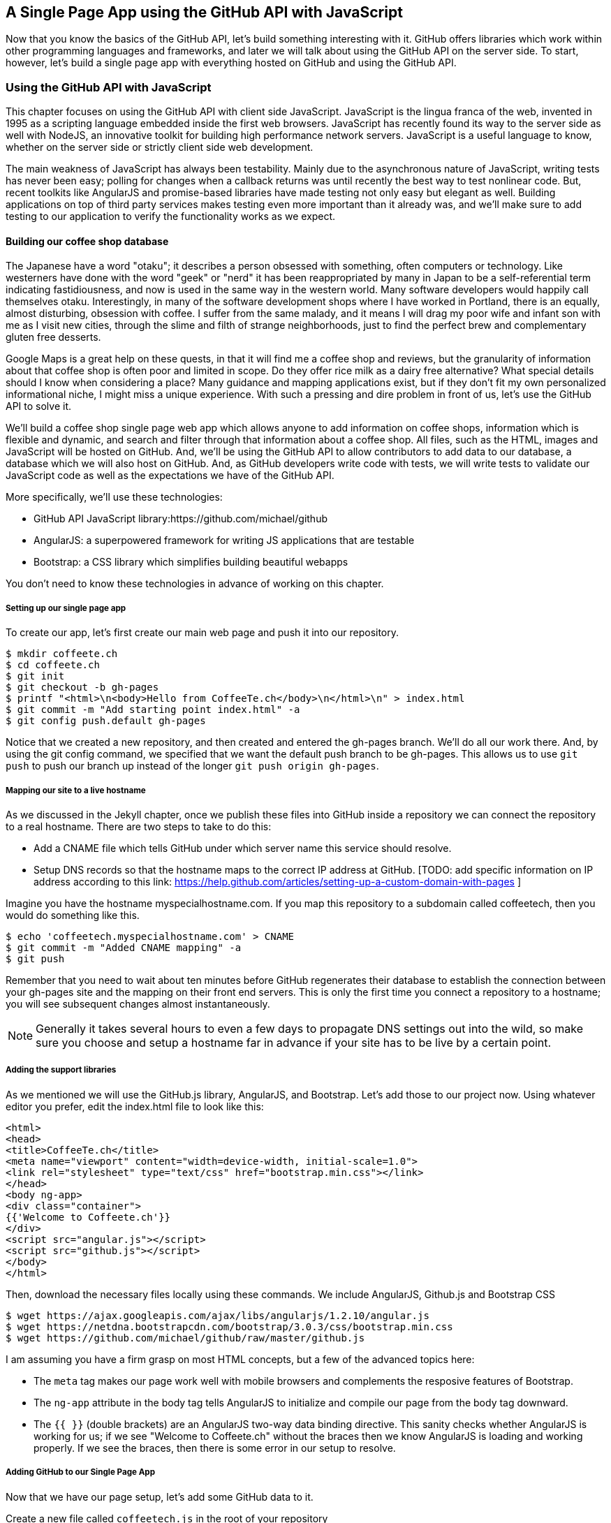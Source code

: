 == A Single Page App using the GitHub API with JavaScript

Now that you know the basics of the GitHub API, let's build something
interesting with it. GitHub offers libraries which work within other
programming languages and frameworks, and later we will talk about
using the GitHub API on the server side. To start, however, let's
build a single page app with everything hosted on GitHub and using the
GitHub API. 

=== Using the GitHub API with JavaScript

This chapter focuses on using the GitHub API with client side
JavaScript. JavaScript is the lingua franca of the web, invented in
1995 as a scripting language embedded inside the first web browsers.
JavaScript has recently found its way to the server side as well with
NodeJS, an innovative toolkit for building high performance network
servers. JavaScript is a useful language to know, whether on the
server side or strictly client side web development. 

The main weakness of JavaScript has always been testability. Mainly
due to the asynchronous nature of JavaScript, writing tests has never
been easy; polling for changes when a callback returns was until
recently the best way to test nonlinear code. But, recent
toolkits like AngularJS and promise-based libraries have made testing
not only easy but elegant as well. Building applications on top of
third party services makes testing even more important than it already
was, and we'll make sure to add testing to our application to verify
the functionality works as we expect.

==== Building our coffee shop database

The Japanese have a word "otaku"; it describes a person obsessed with
something, often computers or technology. Like westerners have done
with the word "geek" or "nerd" it has been reappropriated by many in Japan to be a
self-referential term indicating fastidiousness, and now is used in
the same way in the western world. Many software developers would happily call
themselves otaku. Interestingly, in many of the 
software development shops where I have worked in Portland, there is
an equally, almost disturbing, obsession with coffee. I suffer from
the same malady, and it means I will drag my poor wife and infant son
with me as I visit new cities, through the slime and filth of strange
neighborhoods, just to find the perfect brew and complementary gluten
free desserts. 

Google Maps is a great help on these quests, in that it will find me a
coffee shop and reviews, but the granularity of information about that
coffee shop is often poor and limited in scope. Do they offer rice
milk as a dairy free alternative?  What special details should I know when considering a place?
Many guidance and mapping applications exist, but if they don't fit my
own personalized informational niche, I might miss a unique
experience. With such a pressing and dire problem in front of us, let's use
the GitHub API to solve it.

We'll build a coffee shop single page web app which allows anyone to add
information on coffee shops, information which is flexible and
dynamic, and search and filter through that information about a coffee
shop. All files, such as the HTML, images  and JavaScript will be
hosted on GitHub. And, we'll be using the GitHub API to allow
contributors to add data to our database, a database which we will
also host on GitHub. And, as GitHub developers write code with tests,
we will write tests to validate our JavaScript code as well as the
expectations we have of the GitHub API.

More specifically, we'll use these technologies:

* GitHub API JavaScript library:https://github.com/michael/github
* AngularJS: a superpowered framework for writing JS applications that
  are testable
* Bootstrap: a CSS library which simplifies building beautiful webapps

You don't need to know these technologies in advance of working on this chapter.

===== Setting up our single page app

To create our app, let's first create our main web page and push it into our repository.

[source,bash]
$ mkdir coffeete.ch
$ cd coffeete.ch
$ git init 
$ git checkout -b gh-pages
$ printf "<html>\n<body>Hello from CoffeeTe.ch</body>\n</html>\n" > index.html
$ git commit -m "Add starting point index.html" -a
$ git config push.default gh-pages

Notice that we created a new repository, and then created and entered
the gh-pages branch. We'll do all our work there. And, by using the
git config command, we specified that we want the default push branch
to be gh-pages. This allows us to use `git push` to push our branch up
instead of the longer `git push origin gh-pages`. 

===== Mapping our site to a live hostname

As we discussed in the Jekyll chapter, once we publish these files
into GitHub inside a repository we can connect the repository to a
real hostname. There are two steps to take to do this:

* Add a CNAME file which tells GitHub under which server name this service should resolve. 
* Setup DNS records so that the hostname maps to the correct IP
  address at GitHub. [TODO: add specific information on IP address
  according to this link:
  https://help.github.com/articles/setting-up-a-custom-domain-with-pages ]

Imagine you have the hostname myspecialhostname.com. If you map this
repository to a subdomain called coffeetech, then you would do
something like this.

[source,bash]
$ echo 'coffeetech.myspecialhostname.com' > CNAME
$ git commit -m "Added CNAME mapping" -a
$ git push

Remember that you need to wait about ten minutes before GitHub
regenerates their database to establish the connection between your
gh-pages site and the mapping on their front end servers. This is only
the first time you connect a repository to a hostname; you will see
subsequent changes almost instantaneously.

[NOTE]
=====
Generally it takes several hours to even a few days to propagate DNS
settings out into the wild, so make sure you choose and setup a
hostname far in advance if your site has to be live by a certain point.
=====

===== Adding the support libraries

As we mentioned we will use the GitHub.js library, AngularJS, and
Bootstrap. Let's add those to our project now. Using whatever editor
you prefer, edit the index.html file to look like this:

[source,html index.html]
<html>
<head>
<title>CoffeeTe.ch</title>
<meta name="viewport" content="width=device-width, initial-scale=1.0">
<link rel="stylesheet" type="text/css" href="bootstrap.min.css"></link>
</head>
<body ng-app>
<div class="container">
{{'Welcome to Coffeete.ch'}}
</div>
<script src="angular.js"></script>
<script src="github.js"></script>
</body>
</html>

Then, download the necessary files locally using these commands. We
include AngularJS, Github.js and Bootstrap CSS

[source,bash]
$ wget https://ajax.googleapis.com/ajax/libs/angularjs/1.2.10/angular.js
$ wget https://netdna.bootstrapcdn.com/bootstrap/3.0.3/css/bootstrap.min.css
$ wget https://github.com/michael/github/raw/master/github.js

I am assuming you have a firm grasp on most HTML concepts, but a few
of the advanced topics here:

* The `meta` tag makes our page work well with mobile browsers and
  complements the resposive features of Bootstrap.
* The `ng-app` attribute in the body tag tells AngularJS to initialize
  and compile our page from the body tag downward. 
* The `{{ }}` (double brackets) are an AngularJS two-way data binding
  directive. This sanity checks whether AngularJS is working for us;
  if we see "Welcome to Coffeete.ch" without the braces then we know
  AngularJS is loading and working properly. If we see the braces,
  then there is some error in our setup to resolve.

===== Adding GitHub to our Single Page App

Now that we have our page setup, let's add some GitHub data to it.

Create a new file called `coffeetech.js` in the root of your repository

[source,javascript]
-----
var mod = angular.module( 'coffeetech', [] )
mod.controller( 'GithubCtrl', function( $scope ) {
  var github = new Github({} );
  var repo = github.getRepo( "gollum", "gollum" );
  repo.show( function(err, repo) {
    $scope.repo = repo;
    $scope.$apply();
  }); 
})
-----

Modify our `index.html` to utilize this new code:

[source,html index.html]
<html>
<head>
<title>CoffeeTe.ch</title>
<meta name="viewport" content="width=device-width, initial-scale=1.0">
<link rel="stylesheet" type="text/css" href="bootstrap.min.css"></link>
</head>
<body ng-app="coffeetech">
<div class="container" ng-controller="GithubCtrl">
{{ repo | json }}
</div>
<script src="angular.js"></script>
<script src="github.js"></script>
<script src="coffeetech.js"></script>
</body>
</html>

Let's talk about these changes starting with the HTML file first.

We added or changed just three lines. In reverse geographic order, we
added a reference to our `coffeetech.js` file beneath our other JS
references. And, then we removed our databinding to the `Welcome to
CoffeeTech` string and replaced it with a binding to the variable
`repo` filtered by the JSON filter. Finally, we changed the `ng-app`
reference to use the module we defined in our `coffeetech.js` file.

If you have never used AngularJS before, you are probably thoroughly
confused about the `coffeetech.js` file. Before we dive into the
syntax, understand the following features of AngularJS, and then
you'll understand the significant problems solved by those same features:

* AngularJS utilizes something called two-way databinding. AngularJS
  solves the problem you have with building JS apps: marshalling data
  from your JS code into your HTML templates, marshalling data from
  your AJAX calls into your JS code and then marshalling that into
  your HTML templates. Marcia, Marcia, Marcia! Enough already:
  allow AngularJS to do this heavy lifting. To use it, we just
  define a variable on the AngularJS scope, and then place a reference
  to the scope in our HTML using the `{{ }}` databinding directives.
  In this case we set a variable called `repo` on our scope once we
  return from the show() method callback in the Github.js API call.
  Notice we don't have to do anything to place data inside the HTML
  once the `repo.show()` callback has completed other than notifying
  AngularJS that data has changed using the `$apply()` method. We only
  need to call `$apply()` if we are using a third party library that
  uses callbacks, anything defined within AngularJS is wrapped inside
  the `$apply()` block.
* Inspecting a JS object inside your webpage can be complicated; do
  you extract information from the object, put them into <div>s, doing
  all the marshalling we just realized is a royal pain in the lives of
  most modern JavaScript developers? If we are using AngularJS it does not
  have to be. AngularJS provides a filter which you can apply (using the pipe
  character) that produces a pretty printed object in your webpage. You
  see that with the `repo | json` code. `json` is a filter AngularJS
  provides by default. We'll use filters later in a powerful way.
* Many people see this kind of two way databinding and assume it
  cannot be performant, arguing that AngularJS must be polling the JavaScript
  objects to see changes. Not true! AngularJS is written in a smart
  way and only processes and changes the DOM when changes are noticed
  inside a digest cycle. If you put all your code properly into your
  scope, AngularJS will handle tracking changes for you. As we
  mentioned briefly above, if you use a
  third party library which uses callbacks, like the Github.js library
  does, then you need to notify AngularJS that there has been a change
  by manually calling the `$apply` function on the `$scope` object once
  you have completed adding data to the scope inside the callback.
* AngularJS allows you to break application functionality into
  isolated components which makes your application more testable. When
  we call `angular.controller` we are creating a controller which has
  functionality defined on it and encapsulated inside itself.

Now that we understand the benefits of using AngularJS, a few more
specifics about the implementation details of our `coffeetech.js`
file. 

* We create a new Github() object using the constructor. This
  constructor can take user credentials, but for now, we can just
  create it without those since we are accessing a public repository.
* Once we have our `github` object, we call the method `getRepo()` with
  a owner and a name. This returns our repository object. To actually
  load the data for this repository object, we call the show method
  and pass it a callback which uses the two parameters `err` and
  `repo` to handle errors or otherwise provide us with details of the
  repository specified. In this case we are using the Gollum wiki
  public repository to display some sample data.

So, Github.js handles making the proper request to Github for us, and
AngularJS handles putting the results into our web page.

If you load this up in your browser, you will see something like this:

image::images/javascript-gollum.png[]

Yikes, that is a lot of data. AngularJS's JSON filter pretty printed
it for us, but this is a bit too much. 

Modify the HTML to show just a few vital pieces of information.

[source,html index.html]
<html>
<head>
<title>CoffeeTe.ch</title>
<meta name="viewport" content="width=device-width, initial-scale=1.0">
<link rel="stylesheet" type="text/css" href="bootstrap.min.css"></link>
</head>
<body ng-app="coffeetech">
<div class="container" ng-controller="GithubCtrl">
<div>Subscriber count: {{ repo.subscribers_count }}</div>
<div>Network count: {{ repo.network_count }}</div>
</div>
<script
src="angular.js"></script>
<script src="github.js"></script>
<script src="coffeetech.js"></script>
</body>
</html>

Now we see something more palatable.

image::images/javascript-gollum-precise.png[]

We've just extracted the subscriber and network count from the gollum
repository hosted on GitHub using the GitHub API and placed it into
our single page app.

===== Visualize Application Data Structure

Now, let's build our application. First, consider how we
will structure our data. We are going to use GitHub as our data store.
GitHub is built on top of Git, a technology that could not be better suited for
storing content. However, there is a major difference between
accessing data stored inside a Git repository and a traditional database:
searchability. Git repositories are great for storing data, and
GitHub exposes storing data through their API. The GitHub API does
support searching of code, but the GitHub.js library does not expose
access to this part of the API. So, let's make sure to
design and store the data in a structured way so that we can search
it on the client side.

This application allows us to search coffee shops. These coffee shops
will be, for the most part, in larger cities. If we keep all the data 
stored as JSON files named after the city, we can keep data located in
a file named after the city, and then either use geolocation on the
client side to retrieve a set of the data, or ask the user to choose
their city manually.

If we look at the Github.js javascript documentation on Github
[https://github.com/michael/github] we can see that there are some
options for us to pull content from a repository. We'll store a data
file in JSON named after the city inside our repository and retrieve
this from that repository. It looks like the calls we need to use are
`github.getRepo( username, reponame )` and once we have retrieved the
repository, `repo.contents( branch, path, callback )`. 

==== Writing tests

Before we get deep into writing the code to pull this data, let's add
some tests. Testing not only builds better code by making us think
clearly about how our code will be used from the outside, but makes it
easier for an outsider (meaning other team members) to use our code.
Testing facilitates "social coding."

We'll use a tool called `karma`. Karma simplifies writing JavaScript
unit tests. We need to first install the tool, then write a test or two.
Karma can easily be installed using NPM, which we document in the
first chapter.

[source,bash]
-----
$ npm install karma -g
$ karma init karma.config.js
$ wget https://ajax.googleapis.com/ajax/libs/angularjs/1.2.7/angular-mocks.js
-----

Then, create a file called `karma.config.js` and enter the following contents:

[source,javascript karma.config.js]
-----
module.exports = function(config) {
  config.set({
    basePath: '',
    frameworks: ['jasmine'],
    files: [
        'angular.js',
        'fixtures-*.js',
        'angular-mocks.js',
        'github.js',
        '*.js'
    ],
    reporters: ['progress'],
    port: 9876,
    colors: true,
    logLevel: config.LOG_INFO,
    autoWatch: true,
    browsers: ['Chrome'],
    captureTimeout: 60000,
    singleRun: false
  });
};

-----

To write the test, let's clarify what we want our code to do:

* When a user first visits the application, we should use the
  geolocation features of their browser to determine their location.
* Pull a file from our repository which contains general latitude and
  longitude locations of different cities.
* Iterate over the list of cities and see if we are within 25 miles of
  any of the cities. If so, set the current city to the first match.
* If we found a city, load the JSON data file from GitHub

We'll use a `ng-init` directive which simply tells AngularJS to call the
function specified when the controller has finished loading. We'll
call this function `init` so let's test it below.

[source,javascript coffeetech.spec.js]
-----
describe( "GithubCtrl", function() {
    var scope = undefined;
    var ctrl = undefined;
    var gh  = undefined;
    var repo = undefined;
    var geo = undefined;

    function generateMockGeolocationSupport( lat, lng ) {
        response = ( lat && lng ) ? { coords: { lat: lat, lng: lng } } : { coords: CITIES[0] };
        geo = { getCurrentPosition: function( success, failure ) {
            success( response );
        } };
        spyOn( geo, "getCurrentPosition" ).andCallThrough();
    }

    function generateMockRepositorySupport() {
        repo = { read: function( branch, filename, cb ) {
            cb( undefined, JSON.stringify( filename == "cities.json" ? CITIES : PORTLAND ) );  
        } };
        spyOn( repo, "read" ).andCallThrough();

        gh = new Github({});
        spyOn( gh, "getRepo" ).andCallFake( function() {
            return repo;
        } );
    }

    beforeEach( module( "coffeetech" ) );

    beforeEach( inject( function ($controller, $rootScope ) {
            generateMockGeolocationSupport();
            generateMockRepositorySupport();
            scope = $rootScope.$new();
            ctrl = $controller( "GithubCtrl", { $scope: scope, Github: gh, Geo: geo } );
        } )
    );

    describe( "#init", function() {
        it( "should initialize, grabbing current city", function() {
            scope.init();
            expect( geo.getCurrentPosition ).toHaveBeenCalled();
            expect( gh.getRepo ).toHaveBeenCalled();
            expect( repo.read ).toHaveBeenCalled();
            expect( scope.cities.length ).toEqual( 2 );
            expect( scope.city.name ).toEqual( "portland" );
            expect( scope.shops.length ).toEqual( 3 );
        });
    });
});
-----

This JS test file has the boilerplate code used in any AngularJS test.
You setup the scope and instantiate the
controller with that scope, and then can manually call the methods on
the scope to simulate interaction with our app. As we are calling into
a JavaScript function inside of the Github JS object which uses an
asynchronous callback, we will likely have to wait for an AJAX call to
return. Simulating this is difficult in a test, so instead we will
create a mock object for Github and then inject it into our
`GithubCtrl` controller. Instead of having our controller make real
calls to Github, we can call into our mock object and verify the
correct calls are made. The real meat of of
our test is inside the `describe` and `it` blocks: we initialize the
scope, and then expect that the functions on our mocked objects will be
executed. And, we verify the data is correctly set on our scope.

Specifically, our test does these things:

* Calls the `init` function defined in our controller (which will be
  handled using our `ng-init` directive in the HTML).
* Verify that the geolocation service was called.
* Verify that we called `getRepo` on our mocked Github object.
* Verify that we called `read` on the repo we returned from the
  `getRepo` call.
* Verify that we used the data returned from the read to fill our
  cities object inside our scope object.
* Verify that we calculated the correct current city as Portland.
* Verify that we have loaded the JSON data file for the current city

Now that we have a set of tests, run the test suite from the command
line and watch them fail.

[source,bash]
------
$ karma start karma.conf.js
Chrome 32.0.1700 (Mac OS X 10.9.1) GithubCtrl #init should initialize, grabbing current city FAILED
	Error: [$injector:modulerr] Failed to instantiate module coffeetech due to:
	Error: [$injector:nomod] Module 'coffeetech' is not available! You either misspelled the module name or forgot to load it. If registering a module ensure that you specify the dependencies as the second argument.
...
------

Now we can write the code to support the tests we have written.

First add support fixtures, data files which have test data. Add the `fixtures-cities.js` file.

[source,javascript]
-----
var CITIES = [ { name: "portland", latitude: 45, longitude: 45 },
  { name: "seattle", latitude: 47.662613, longitude: -122.323837 } ];

-----

And, the `fixtures-portland.js` file.

[source,javascript fixture-portland.js] 
-----
var PORTLAND = [ { "name" : "Very Good Coffee Shop", "latitude" : 45.52292,  "longitude" : -122.643074 },
{ "name" : "Very Bad Coffee Shop", "latitude" : 45.522181, "longitude" : -122.63709 },
{ "name" : "Mediocre Coffee Shop", "latitude" : 45.520437, "longitude" : -122.67846 } ]

-----

Then add the `coffeetech.js` file:

[source,javascript]
----
var mod = angular.module( 'coffeetech', [] );

mod.factory( 'Github', function() {
    return new Github({}); // # <1>
});

mod.factory( 'Geo', [ '$window', function( $window ) {
    return $window.navigator.geolocation; // #<2>
} ] );

mod.controller( 'GithubCtrl', [ '$scope', 'Github', 'Geo', function( $scope, ghs, Geo ) {
    $scope.messages = []

    $scope.init = function() {
        $scope.getCurrentLocation( function( position ) {
            $scope.latitude = position.coords.latitude;
            $scope.longitude = position.coords.longitude;
            $scope.repo = ghs.getRepo( "xrd", "spa.coffeete.ch" ); // # <3>
            $scope.repo.read( "gh-pages", "cities.json", function(err, data) { // # <4>
                $scope.cities = JSON.parse( data ); // # <5>
                // Determine our current city
                $scope.detectCurrentCity();

                // If we have a city, get it
                if( $scope.city ) {
                    $scope.retrieveCity(); // # <6>
                }

                $scope.$apply(); // # <7>
            });
        });
    };

    $scope.retrieveCity = function() {
        $scope.repo.read( "gh-pages", $scope.city.name + ".json", function(err, data) { 
            $scope.shops = JSON.parse( data );
            $scope.$apply();
        });
    }

    $scope.getCurrentLocation = function( cb ) {
        if( undefined != Geo ) {
            Geo.getCurrentPosition( cb, $scope.geolocationError );
        } else {
            console.error('not supported');
        }
        
    };

    $scope.detectCurrentCity = function() {
        // Calculate the distance from our current position and use
        // this to determine which city we are closest to and within
        // 25 miles
        for( var i = 0; i < $scope.cities.length; i++ ) {
            var dist = $scope.calculateDistance( $scope.latitude, $scope.longitude, $scope.cities[i].latitude, $scope.cities[i].longitude );
            if( dist < 25 ) {
                $scope.city = $scope.cities[i];
                break;
            }
        }
    }

    toRad = function(Value) {
        return Value * Math.PI / 180;
    };
    
    $scope.calculateDistance = function( latitude1, longitude1, latitude2, longitude2 ) {
        R = 6371;
        dLatitude = toRad(latitude2 - latitude1);
        dLongitude = toRad(longitude2 - longitude1);
        latitude1 = toRad(latitude1);
        latitude2 = toRad(latitude2);
        a = Math.sin(dLatitude / 2) * Math.sin(dLatitude / 2) + Math.sin(dLongitude / 2) * Math.sin(dLongitude / 2) * Math.cos(latitude1) * Math.cos(latitude2);
        c = 2 * Math.atan2(Math.sqrt(a), Math.sqrt(1 - a));
        d = R * c;
        return d;
    }

    $scope.loadCity = function( city ) {
        $scope.repo.read( "gh-pages", city + ".json", function(err, data) { // # <2>
            $scope.shops = JSON.parse( data ); // # <3>
            $scope.$apply();
        });
    }
    
    $scope.geolocationError = function( error ) {
        console.log( "Inside failure" );
    };
    

} ] );


----

<1> We extract the Github library into an AngularJS factory. This
allows us to inject our mocked GitHub object inside our tests; if we
had placed the GitHub instance creation code inside our controller,
we would not have been able to easily mock it out in our tests.
<2> We extract the geolocation support into an AngularJS factory. As
we did with the GitHub library mock, we can now inject a fake one into
our tests.
<3> Set the username and repository. If you are putting this into
your own repository, modify this appropriately, but you can use these
arguments until you do post this into your own repository.
<4> We use the `read` method to pull file contents from the
repository. Notice we use the `gh-pages` branch since we are storing our
single page app and all the data there.
<5> Once our data is returned to us, it is simply a string. We need to
reconstitute this data back into a JavaScript object using the
`JSON.parse` method.
<6> After we retrieve our data from the repository, we can use the
data inside the cities array to determine our current city.
<7> Since we are calling outside of AngularJS and returning inside a
callback, we need to call `scope.$apply()` like we showed in prior examples.

At first glance, the calculate distance function looks confusing, no?
Unless you are a geocoding geek, how do we know this works as
advertised? Well, let's write some tests to prove it. Add these lines
to the bottom of your coffeetech.spec.js, just within the last `});`
closing braces

[source,javascript]
-----
    describe( "#calculateDistance", function() {
        it( "should find distance between two points", function() {
            expect( parseInt( scope.calculateDistance( 14.599512, 120.98422, 10.315699, 123.885437 ) * 0.61371 ) ).toEqual( 354 );
        });
    });

-----

To build this test, I searched for "distance between Manila" and
Google autocompleted my search to "Cebu". It says they are 338 miles
apart. I then grabbed latitude and longitudes for those cities and
built the test above. I expected my test to fail as my coordinates
were going to be off by a few miles here or there. But, the test
showed that our distance was 571. Hmm, perhaps we calculated in kilometers, not miles?
Indeed, I had forgotten this algorithm actually calculated the
distance in kilometers, not miles. So, we need to multiply the result
by 0.621371 to get the value in miles, which ends up being close
enough to what Google reports the distance to be. 

Now, let's expose the new data inside the `index.html` file like so:

[source,html]
-----
<html>
<head>
<title>CoffeeTe.ch</title>
<meta name="viewport" content="width=device-width, initial-scale=1.0">
<link rel="stylesheet" type="text/css" href="bootstrap.min.css"></link>
</head>
<body ng-app="coffeetech">

<div class="container" ng-controller="GithubCtrl" ng-init="init()">

<h1>CoffeeTe.ch</h1>

<h3 ng-show="city">Current city: {{city.name}}</h3>

<div class="row">
<div class="col-md-6"><h4>Shop Name</h4> </div>
<div class="col-md-6"><h4>Lat/Lng</h4> </div>
</div>
<div class="row" ng-repeat="shop in shops"> <!--1-->
<div class="col-md-6">   <!--2-->
{{ shop.name }}  <!--3-->
</div>
<div class="col-md-6"> {{ shop.latitude }} / {{ shop.longitude }} </div>
</div>
</div>

<script src="angular.js"></script>
<script src="github.js"></script>
<script src="coffeetech.js"></script>

</body>
</html>

-----

<1> `ng-repeat` is an AngularJS directive which iterates over an array
of items. Here we use it to iterate over the items in our
`portland.json` file and insert a snippet of HTML with our data
interpolated from each item in the iteration.
<2> We are now using Bootstrap to establish structure in our HTML. The
`col-md-6` class tells Bootstrap to build a column sized at 50% of our 12
column layout. We setup two adjacent columns this way. And, if we are 
inside a mobile device, it properly stacks these columns.
<3> Notice how we bind to data from the JSON file.

===== Errors Already?

If you run this in your browser, you will not see the shops for our city
displayed. Something is broken, so
let's investigate. I recommend using the Chrome browser to
debug this, but you can use any browser and set of developer tools you
like. For Chrome, right clicking on the
page anywhere and selecting "Inspect Element" at the bottom (or by
the keyboard shortcut "F12" or "Ctrl + Shift
+ I" on Windows or Linux or "Cmd + Opt + I" on Mac ) will bring up
the developer console. Then select the
console window. Refresh the browser window, and you'll see this in the
console: 

[source,error]
------
Uncaught TypeError: Cannot call method 'select' of undefined 
------

If you click on the link to the right for github.js, you'll see this.

image::images/javascript-underscore-missing.png[]

You see at the point of error that we are calling `select` on the tree.
Select appears to be a method defined on an underscore character. If
you use JavaScript frequently, you'll recognize that the underscore
variable comes from the Underscore library, and `select` is a method
which detects the first matching instance inside an array. Under the
hood, the Github.js library is pulling the entire tree from the
repository, then iterating over each item in the tree, then selecting
the item from the tree which matches the name of the file we have
requested. This is an important performance implication to consider;
the GitHub API does not provide a way to directly request content by
the path name. Instead, you pull a list of files and then request the
file by the SHA hash.

However, we get an error telling us `select` is undefined. Did we forget
to include underscore.js? Reviewing the documentation on Github.js, we
see that it states underscore.js and base64.js are required. We forgot
to include them. Oops! To include these, run these commands from the
console:

[source,bash]
$ wget http://underscorejs.org/underscore-min.js
$ wget https://raw.github.com/dankogai/js-base64/master/base64.js

Then, make your index.html look like this:

[source,html index.html]
-----
<html>
<head>
<title>CoffeeTe.ch</title>
<meta name="viewport" content="width=device-width, initial-scale=1.0">
<link rel="stylesheet" type="text/css" href="bootstrap.min.css"></link>
</head>
<body ng-app="coffeetech">

<div class="container" ng-controller="GithubCtrl" ng-init="init()">

<h1>CoffeeTe.ch</h1>

<h3 ng-show="city">Current city: {{city.name}}</h3>

<div class="row=">
<div class="col-md-6"><h4>Shop Name</h4> </div>
<div class="col-md-6"><h4>Lat/Lng</h4> </div>
</div>
<div class="row" ng-repeat="shop in shops"> 
<div class="col-md-6">  
{{ shop.name }}  
</div>
<div class="col-md-6"> 
<a target="ctmaps" href="http://maps.google.com/?q={{ shop.latitude }},{{ shop.longitude }}">View on map</a>
 </div>
</div>
</div>

<script src="angular.js"></script>
<script src="underscore-min.js"></script>
<script src="base64.js"></script>
<script src="github.js"></script>
<script src="coffeetech.js"></script>

</body>
</html>

-----

Let's also add a link to Google Maps with these coordinates, to allow
the user to generate driving directions and get to the coffee shop.

===== Simulating user reported data

So far we have built a database of cities and coffee shops in those
cities. This does not provide any utility beyond any map service out there.
If we layer additional information on top of this data (like quirky
information about the coffeeshop), however, then we might have something that
someone might find useful alongside Google Maps. Let's add some faked
data to our coffee shop information.

Modify the `portland.json` file so it looks like this:

[source,html index.html]
-----
[ { "name" : "Very Good Coffee Shop", "latitude" : 45.52292,  "longitude" : -122.643074, "information" : [ "offers gluten free desserts", "free wifi", "accepts dogs" ] },
{ "name" : "Very Bad Coffee Shop", "latitude" : 45.522181, "longitude" : -122.63709 },
{ "name" : "Mediocre Coffee Shop", "latitude" : 45.520437, "longitude" : -122.67846 } ]

-----

Notice that we added an array called `information` to our data set.
We'll use this to allow simple search. Add the search feature to our
`index.html`

[source,html]
-----
...

<div class="container" ng-controller="GithubCtrl" ng-init="init()">

<h1>CoffeeTe.ch</h1>

<input style="width: 20em;" ng-model="search" placeholder="Enter search parameters..."/> <!--1-->

<h3 ng-show="city">Current city: {{city.name}}</h3>

<div class="row=">
<div class="col-md-6"><h4>Shop Name</h4> </div>
<div class="col-md-6"><h4>Lat/Lng</h4> </div>
</div>
<div class="row" ng-repeat="shop in shops | filter:search"> <!--2-->
<div class="col-md-6">  
{{ shop.name }}  

<div ng-show="search"> <!--3-->
<span ng-repeat="info in shop.information">
<span class="label label-default">{{info}}</span>
</span>
</div>
...
-----

<1> We add a search box which binds to the `search` model in our scope
<2> We add a filter on the data to display which searches through all
data inside each item in our `shops` array.
<3> If we are searching (the model variable `search` is defined) then
we show the extra information.

Now if we type in the word `gluten` in our search box, we filter out
anything except shops which match that, and we see the information
pieces formatted as labels underneath the shop name.

image::images/javascript-search-box.png[]


===== Adding data using pull-requests

Now that we have a functioning application, let's allow people to add
information themselves and help build our database. Just beneath the
link to the map link, add a button which will allow us to annotate a
coffeeshop with extra information. 

To add an annotation to our existing data we are going ask users to
contribute the "GitHub" way. Users will fork the repository, make a
change, and then issue a pull-request. We can do all of this from our
webapp using the Github.js library. This requires that we ask the
users to login, so we will prompt them for their username and
password, as well as the data they want to annotate.

The implementation we will use starts with adding an "annotate" button
to our HTML. 

[source,html]
-----

</div>
<div class="col-md-6">
<a target="_map" href="http://maps.google.com/?q={{shop.latitude}},{{shop.longitude}}">Open in map ({{shop.latitude}},{{shop.longitude}})</a>
<button ng-click="annotate(shop)">Add factoid</button>
-----

Let's add some tests. Add another file called
`coffeetech.annotate.spec.js` with these contents:

[source,javascript]
-----
describe( "GithubCtrl", function() {

    var scope = undefined, gh = undefined, repo = undefined, prompter = undefined;

    function generateMockPrompt() {
        prompter = { prompt: function() { return "ABC" } };
        spyOn( prompter, "prompt" ).andCallThrough();

    }

    var PR_ID = 12345;
    function generateMockRepositorySupport() {
        repo = { 
            fork: function( cb ) {
                cb( false );
            },
            write: function( branch, filename, data, commit_msg, cb ) {
                cb( false );
            },
            createPullRequest: function( pull, cb ) {
                cb( false, PR_ID );
            },
            read: function( branch, filename, cb ) {
                cb( undefined, JSON.stringify( filename == "cities.json" ? CITIES : PORTLAND ) );
            } 
        };
        spyOn( repo, "fork" ).andCallThrough();
        spyOn( repo, "write" ).andCallThrough();
        spyOn( repo, "createPullRequest" ).andCallThrough();
        spyOn( repo, "read" ).andCallThrough();

        gh = { getRepo: function() {} };
        spyOn( gh, "getRepo" ).andCallFake( function() {
            return repo;
        } );
        ghs = { create: function() { return gh; } };
    }

    beforeEach( module( "coffeetech" ) );

    var $timeout;
    beforeEach( inject( function ($controller, $rootScope, $injector ) {
        generateMockRepositorySupport();
        generateMockPrompt();
        $timeout = $injector.get( '$timeout' );
        scope = $rootScope.$new();
        mockFirebase = {};
        ctrl = $controller( "GithubCtrl", { $scope: scope, Github: ghs, '$timeout': $timeout, '$window': prompter, 'firebase': mockFirebase } );
    } ) );


    describe( "#annotate", function() {
        it( "should annotate a shop", function() {
            scope.city = PORTLAND
            var shop = { name: "A coffeeshop" }
            scope.annotate( shop );
            expect( scope.shopToAnnotate ).toBeTruthy();
            expect( prompter.prompt.calls.length ).toEqual( 3 );
            expect( scope.username ).not.toBeFalsy();
            expect( scope.annotation ).not.toBeFalsy();

            expect( repo.fork ).toHaveBeenCalled();
            expect( scope.waiting.state ).toEqual( "forking" );
            $timeout.flush();

            expect( scope.forkedRepo ).toBeTruthy();
            expect( repo.read ).toHaveBeenCalled();
            expect( repo.write ).toHaveBeenCalled();
            expect( repo.createPullRequest ).toHaveBeenCalled();
            expect( scope.waiting.state ).toEqual( "annotated" );
            $timeout.flush();

            expect( scope.waiting ).toBeFalsy();
        });

    });
} );

-----

It looks similar to our previous tests where we mock out a bunch of
items from the Github.js library.  We added three new methods to
our mock Github object: `fork`, `write` and 
`createPullRequest`. We test that these are called. According to the
documentation for `fork` in the Github.js library, this method can
take a little time to return (as long as it takes for GitHub to
complete our fork request, which is nondeterministic), so we need to set a
timeout in our app and query for the new repository. This explains the
`$timeout.flush()`, a mock of the timeout browser call which
we can manually reconcile. We also added a mock prompt. We will be prompting the
user for username, password and the annotating data, and we will use
the native browser prompt mechanism to do this. If using prompt to
gather information from the user sounds like an ugly way to do it,
don't fret, we'll find a better way later.

Now that we are more familiar with the capabilities and limitations of
the GitHub API and the Github.js library, here are the steps we will
take to add data to our database. It will all be built on the
ubiquitous pull-request, of course!

* Call our `annotate` method once we click the annotate button next to
  a shop.
* The user will be prompted for a username, password and the data
  which they want to add to the shop. We'll use these credentials to
  create a new Github object within the Github.js library.
* We store the username and annotation data in the scope
  to make sure we have them when we return from asynchronous calls.
* We then call `fork` on the repository.
* We set a repeating timeout to make sure that the repository has been
  created. In our test we flush the timeout mock to simulate the
  completion of the timeout synchronously.
* We keep track of the status of our requests while waiting. When we are
  waiting for the fork we will indicate the state is `forking`. When
  done with forking we will annotate the data, so we will indicate
  `annotating` and `annotated` as the stages before and after this
  annotation. We can keep the user notified with these variables
  inside our HTML.
* Once we have forked and verified the fork, we will write to our
  fork inside the city JSON file (and so inside our spec we initialize the city to the
  value of our `PORTLAND` variable found inside our fixtures file).
* After we have written to our fork with the new data, we create a pull
  request to request this data gets added to the original repository.
* After waiting for a bit to notify the user that our annotation
  request has completed, we clear the status.

All these expectations are encapsulated in our tests.

If you are still running karma in the background, you'll see the tests
fail with:

[source,bash]
-----
Chrome 32.0.1700 (Mac OS X 10.9.1) GithubCtrl #annotate should
annotate a shop FAILED
         TypeError: Object #<Scope> has no method 'annotate'
             at null.<anonymous> (/.../coffeetech.spec.js:80:19)
-----

Now, let's implement this functionality in our `coffeetech.js` file.
Add these lines to the bottom of the file, but before the last closing braces.

[source,javascript]
-----
  ...
        console.log( "Inside failure" );
    };

    $scope.annotate = function( shop ) {
        $scope.shopToAnnotate = shop;
        $scope.username = $window.prompt( "Enter your github username (not email!)" )
        pass = $window.prompt( "Enter your github password" )
        $scope.annotation = $window.prompt( "Enter data to add" );
        gh = ghs.create( $scope.username, pass ); // <1>
        toFork = gh.getRepo( "xrd", "spa.coffeete.ch" );
        toFork.fork( function( err ) {
            if( !err ) {
                $scope.notifyWaiting( "forking", "Forking in progress on GitHub, please wait" );
                $timeout( $scope.annotateAfterForkCompletes, 10000 ); // <2>
                $scope.$apply();
            }
        } );

    };

    $scope.annotateAfterForkCompletes = function() {
        $scope.forkedRepo = gh.getRepo( $scope.username, "spa.coffeete.ch" ); // <3>
        $scope.forkedRepo.read( "gh-pages", "cities.json", function(err, data) { 
            if( err ) {
                $timeout( $scope.annotateAfterForkCompletes, 10000 );
            }
            else {
                $scope.notifyWaiting( "annotating", "Annotating data on GitHub" );
                // Write the new data into our repository
                $scope.appendQuirkToShop();
                $scope.forkedRepo.write('gh-pages', $scope.city.name + '.json', JSON.stringify( $scope.shops ), 'Added my quirky information', function(err) { // <4>
                    if( !err ) {
                        // Annotate our data using a pull request
                        var pull = {
                            title: "Adding quirky information to " + $scope.shopToAnnotate.name,
                            body: "Created by :" + $scope.username,
                            base: "gh-pages",
                            head: $scope.username + ":" + "gh-pages"
                        };
                        target = gh.getRepo( "xrd", "spa.coffeete.ch" ); // <5>
                        target.createPullRequest( pull, function( err, pullRequest ) {
                            if( !err ) { // <7>
                                $scope.notifyWaiting( "annotated", "Successfully sent annotation request" );
                                $timeout( function() { $scope.notifyWaiting( undefined ) }, 5000 );
                                $scope.$apply();
                            }
                        } );
                    }
                    $scope.$apply();
                });
            }
            $scope.$apply();
        } );
        
        $scope.notifyWaiting( "annotated" );
    };    

    $scope.notifyWaiting = function( state, msg ) {
        if( state ) {
            $scope.waiting = {};
            $scope.waiting.state = state;
            $scope.waiting.msg = msg;
        }
        else {
            $scope.waiting = undefined;
        }
    }

    $scope.appendQuirkToShop = function() {
        if( undefined == $scope.shopToAnnotate.information ) {
            $scope.shopToAnnotate.information = [];
        }
        $scope.shopToAnnotate.information.push( $scope.annotation );
  ...
-----

<1> We create a new Github object with the username and password
provided. We leave it as an exercise of the reader to contend with
mistyped or incorrect credentials.
<2> Once we have forked the repository, we schedule a timeout in 10
seconds which will check to make sure our request completed.
<3> When we re-enter the timeout callback, we setup a repository
object for our new forked repository and try to request some content
from it. If this succeeds, we know the fork completed.
<4> With the fork ready, we write back into the repository with our
new addition. We just need to take the existing objects we have loaded
and add an annotate to the shop, then use `JSON.stringify` to turn it
back into a JSON string.
<5> To make a pull request, we create a repository object of the
original repository, as we issues pull requests against that.
<6> If the pull request succeeds, we update our status messages and
are done.

Let's add the status message into our HTML.

[source,javascript]
-----
...
<input class="ctinput" ng-model="search" placeholder="Enter search parameters..."/> <!--1-->

<h3 ng-show="city">Current city: {{city.name}}</h3>

<div ng-show="waiting">
{{waiting.msg}}
</div>
...
-----

==== Accepting the user contribution via a pull request

When someone makes an annotation to a shop, the owner of the original repository
gets a pull request notification on GitHub.

image::images/javascript-pull-request.png[]

As the owner of this repository and manager of this data, I like
managing contributions using pull requests inside GitHub.
In my humble opinion, there are no better tools for managing and
reviewing changes of information than those found on GitHub. This is a
simple case of adding data and might look like overkill at this scale.
You could imagine, however, that were you to have thousands of users,
making many contributions per day, that all of a sudden you would need
a complex system for managing, reviewing and accepting changes to your
data set. GitHub gives you all these tools: diff'ing files, user
management in case you wanted to delegate review to other people in
your organization, among many other features GitHub provides for its
users. This may not be the most obvious way to manage a database of
information, but there are compelling reasons to consider it against a
traditional database like Postgresql or Mysql.

===== Safely implementing login

If I saw this app in the wild and knew nothing about the authors, I
would never use it to submit data. The app asks for my GitHub username
and password. Given that I usually assign a random password which I
have no hope of remembering, it is almost impossible that I could
authenticate at all. Additionally, and more importantly, asking for my
username and password implicitly asks me to trust the authors of this
application. Trust in this case means that I trust them to not
maliciously use my credentials for nefarious purposes, and also asks
me to trust that they are not doing something stupid which would allow
an attacker to insert themselves into the middle of the
authentication process and steal my crendentials. It seems like every
day we hear of a break-in at a major internet service; I want to
believe that most people are out to do good in the world, so I am less
worried about the provider of such a service maliciously stealing my
crendentials, but I am worried about a script kiddie attacking the
service for fun and stealing my crendentials. At any rate, I would
never use a service which requires me to give up my username and
password to another service, especially one which is as important as
GitHub is to me. 

So, let's use oAuth instead and resolve these problems.

If we use oAuth, we enter our credentials directly into GitHub. We can
take advantage of 2-factor authentication. Once we have entered our
credentials, GitHub decides whether we are who we say we are, and then
returns us to the application which requested access. 

GitHub provides the application with what is called an oAuth token that
encapsulates exactly what services on GitHub we have access to, and
whether that access is read-only or whether we can add data in a
read-write manner. This means our requesting service can ask to modify
only parts of our data within GitHub; this provides a much higher
level of trust to users as they know the application cannot touch the
more private parts within GitHub. Specifically, this means we could
ask for access only to gists and not request access to our
repositories. One important point about oAuth tokens is that they can
be revoked. So, once a specific action has been taken, we can destroy
the token and revoke access. With simple username and password access,
the only way to revoke access is to change the password, which means
any place you have saved that password (password managers or other
applications which login via username and password) need to update
their settings as well. With oAuth we can revoke a single token at any
time (and GitHub makes it easy to do this) without affecting access to
other services.  

==== Everything on GitHub, except for one piece

We would like to host everything on GitHub, but sadly there is one
piece which we cannot host there: the authentication component.
Somehow we need to safely authenticate our user into GitHub and
retrieve an oAuth token. There is currently no way to do this strictly
client side (using only static HTML and JavaScript running in the
browser). Other authentication providers like Facebook do provide pure
JavaScript login functionality in their SDKs, but GitHub, citing
security concerns, has not release anything that does authentication
purely on the client set as of yet.

Somehow we have to involve a server into our authentication process.
The most obvious choice we have is to run a small authentication
server and delegate authentication to it, and once authentication is
completed, jump back in our application hosted on GitHub.

===== A NodeJS GitHub Authentication Service

Continuing our love affair with JavaScript, let's build a simple
authentication service with NodeJS. There are several libraries which
offer support for oAuth authentication on GitHub, but the consistency
of NodeJS modules often leaves something to be desired. As I was
building this chapter I experimented with several authentication modules and quickly
discovered even though that module might have been the sanctioned and approved
module last year, that it has already been abandoned this year. There is a
tendency to build software using the latest libraries as you might
assume the newest library would have the fewest bugs. In my
experience, NodeJS libraries come with less test coverage than other
language libraries, and for this reason, often have more breaking
changes than the authors would care to admit. Another reason to build
testable code. 

The library I finally settled upon is called Passport, written by
Stuart P. Benchley, which supports a strategy called `passport-github`
written by Jared Hanson. Both are open source and, of course, hosted
on GitHub. We'll write a simple NodeJS server which allows login via
GitHub, and then provides our single page application with a token to
use when talking to the GitHub API using Github.js.

===== Our own NodeJS Application

Let's build our app inside a directory called `node`. Doing this will keep
our code separate from our client side code and prevent our karma
test runner from loading these files as part of test runs.

To build out NodeJS application we will first create the application
package manifest (`node/package.json`) which specifies the required pieces
and allows us to run `npm install` to download them all.

[source,javascript]
----
{
    "name": "coffeetech-localauth",
    "description": "Sample NodeJS for GitHub Auth",
    "version": "0.0.1",
    "homepage": "http://spa.coffeete.ch",
    "repository": {
        "type": "git",
        "url": "git://github.com/xrd/spa.coffeete.ch.git"
    },
    "author": "Chris Dawson <xrdawson@gmail.com> (https://github.com/xrd/)",
    "keywords": [
        "auth",
        "oauth",
        "password",
        "github",
        "authorization",
        "authentication",
        "connect",
        "express"
    ],
    "main": "./gihub-local-login.js",
    "dependencies": {
        "express": "3.x",
        "passport": "0.2.0",
        "passport-github": "0.1.5"
    }
}
      

----

Then, add the following code into a file named
`node/github-local-login.js`. 

[source,javascript app.js]
----
var express = require('express')
  , passport = require('passport')
  , util = require('util')
  , GitHubStrategy = require('passport-github').Strategy;

var GITHUB_CLIENT_ID = process.env.GITHUB_CLIENT_ID
var GITHUB_CLIENT_SECRET = process.env.GITHUB_CLIENT_SECRET;

var authTokens = {};

// Passport session setup.
//   To support persistent login sessions, Passport needs to be able to
//   serialize users into and deserialize users out of the session.  Typically,
//   this will be as simple as storing the user ID when serializing, and finding
//   the user by ID when deserializing.  However, since this example does not
//   have a database of user records, the complete GitHub profile is serialized
//   and deserialized.
passport.serializeUser(function(user, done) {
  done(null, user);
});

passport.deserializeUser(function(obj, done) {
  done(null, obj);
});

// Use the GitHubStrategy within Passport.
//   Strategies in Passport require a `verify` function, which accept
//   credentials (in this case, an accessToken, refreshToken, and GitHub
//   profile), and invoke a callback with a user object.
passport.use(new GitHubStrategy({
    clientID: GITHUB_CLIENT_ID,
    clientSecret: GITHUB_CLIENT_SECRET,
    callbackURL: "http://localhost:3000/auth/github/callback"
  },
  function(accessToken, refreshToken, profile, done) {
      authTokens[profile.id] = accessToken;
    // asynchronous verification, for effect...
      //process.nextTick(function () {
      
      // To keep the example simple, the user's GitHub profile is returned to
      // represent the logged-in user.  In a typical application, you would want
      // to associate the GitHub account with a user record in your database,
      // and return that user instead.
      return done(null, profile);
  //});
  }
));

var app = express.createServer();

// configure Express
app.configure(function() {
  app.set('views', __dirname + '/views');
  app.set('view engine', 'ejs');
  app.use(express.logger());
  app.use(express.cookieParser());
  app.use(express.bodyParser());
  app.use(express.methodOverride());
  app.use(express.session({ secret: 'keyboard cat' }));
  // Initialize Passport!  Also use passport.session() middleware, to support
  // persistent login sessions (recommended).
  app.use(passport.initialize());
  app.use(passport.session());
  app.use(app.router);
  app.use(express.static(__dirname + '/public'));
});

app.get( '/token.json', 
         function(req, res) {
             res.send( "var ctAuthToken = '" + req.session.token + "';" );
         }
       );

app.get('/', function(req, res){
  res.render('index', { user: req.user });
});

app.get('/account', ensureAuthenticated, function(req, res){
  res.render('account', { user: req.user });
});

app.get('/login', function(req, res){
  res.render('login', { user: req.user });
});

// GET /auth/github
//   Use passport.authenticate() as route middleware to authenticate the
//   request.  The first step in GitHub authentication will involve redirecting
//   the user to github.com.  After authorization, GitHubwill redirect the user
//   back to this application at /auth/github/callback
app.get('/auth/github',
  passport.authenticate('github'),
  function(req, res){
    // The request will be redirected to GitHub for authentication, so this
    // function will not be called.
  });

// GET /auth/github/callback
//   Use passport.authenticate() as route middleware to authenticate the
//   request.  If authentication fails, the user will be redirected back to the
//   login page.  Otherwise, the primary route function function will be called,
//   which, in this example, will redirect the user to the home page.
app.get('/auth/github/callback', 
  passport.authenticate('github', { failureRedirect: '/login' }),
  function(req, res) {
      console.log( "auth token here: ", authTokens[req.user.id] );
      req.session.token = authTokens[req.user.id];
      res.redirect('/');
  });

app.get('/logout', function(req, res){
  req.logout();
  res.redirect('/');
});

app.listen(3000);


// Simple route middleware to ensure user is authenticated.
//   Use this route middleware on any resource that needs to be protected.  If
//   the request is authenticated (typically via a persistent login session),
//   the request will proceed.  Otherwise, the user will be redirected to the
//   login page.
function ensureAuthenticated(req, res, next) {
  if (req.isAuthenticated()) { return next(); }
  res.redirect('/login')
}

----

Now, we need to create a new GitHub application. In the top right
corner on GitHub.com, click on the "Account settings" link, and then
navigate to the "Applications" link towards the bottom. Click on the
"Register new application" button, and you'll see the following.

image::images/javascript-new-application.png[]

The only item which must match exactly here is the "Authorization
callback URL" which should be set to
`http://localhost:3000/auth/github/callback`. This is the URL which
our application will tell the GitHub API to redirect us back to after
authentication has successfully completed (the passport library
automatically provides this when connecting to GitHub).

We run this app by specifying the github client ID and secret on the
command line as environment variables (to avoid checking them into our
source code repository). Your client ID and secret will be different,
of course.

[source,bash]
-----
GITHUB_CLIENT_ID=1234567890abcdefghijk GITHUB_CLIENT_SECRET=0987654321kmnopqrstuv node node/github-local-login.js
-----

To be brutally honest, this code is not entirely intuitive, is it?
And, aren't we supposed to start by writing tests? Well, if we really
want to host our own authentication component and we want to do it
using JavaScript, this might be the best starting place we can find.
There are significant problems with this approach:

* We can run this locally as we are developing and testing, but
  eventually we will require a hosting provider, like Heroku or
  Nodejitsu, to host our application, or we will need to setup a full stack
  virtual server ourselves. Do we really want to manage a server?
* If you did spend time reviewing this code, you'll see a get request
  at the `/token.js` mount point. Our intention here is to have
  someone login using this service, and then provide a script tag
  access point to the single page app. When our app requests the
  JavaScript, it will load up a script with an authentication token
  which we can then use inside our `new GitHub()` call. Of course,
  this approach is fraught with risk as it would be very easy to
  hijack the token by simply sticking a `<script>` tag with the same
  src tag inside their page. 
* We could migrate our entire app into this NodeJS application, using EJS
  templates, but then we are losing the fact that our application is
  simply our repository, a key benefit when hosting entirely on GitHub.
* Finally, this app is not very testable. One of the reasons AngularJS
  is such a popular framework is that it makes you write JavaScript
  code which is testable. Most NodeJS frameworks don't make that easy,
  and I found it very difficult to wrap this code inside of any of the
  current test frameworks.

For all these reasons, let's abandon this approach. We'll leave the
NodeJS server code here here for posterity, so that you have an
example of how you could approach building a GitHub server side
application in server side JavaScript, but we'll find a different way to
authenticate while preserving our single page app architecture.

===== Fixing our authentication system with Firebase

Instead, we will delegate authentication to Firebase. Firebase is a
real time communication toolset which integrates well with our choice
of AngularJS. By far the simplest and safest option,
Firebase offers AngularJS bindings (called "AngularFire") and an
integrated GitHub authentication component (called "Simple Login").
Together they resolve the authentication issue for us, and keep all
our code hosted on GitHub. Delegation of our authentication component is easy with
Firebase: we just modify our existing GitHub application, provide the credentials
and GitHub oAuth scope to Firebase, and then our application offloads
user management to Firebase.  

To start, create an account on Firebase. Once you have done this, create
a new app called "CoffeeTech". The APP URL needs be unique, so use
"coffeetech-<USERNAME>", replacing USERNAME with your GitHub username.
Once you have created the app, click on "View Firebase" button. You'll
then see a settings screen, and click on "Simple Login" and then
"GitHub."

image::images/javascript-view-firebase.png[]

Next, in our GitHub oAuth application settings, change the
"Authorization callback URL" to
`https://auth.firebase.com/auth/github/callback`. Then save the
application.

Then, copy your client ID and secret to the sections inside the
Firebase Simple Login settings for the GitHub provider. Make sure the
"enabled" checkbox is checked to enable the provider.

===== Writing tests against Firebase

Since we load firebase from their CDN, we first need to mock out the
`Firebase` constructor using a simple shim. Put the following into a
file called `firebase-mock.js`: 

[source,javascript]
-----
var Firebase = function (url) {
}

angular.module( 'firebase', [] );

-----

To test our code, we make the following changes to our
`coffeetech-annotate.spec.js`:

[source,javascript]
-----
    beforeEach( module( "coffeetech" ) );

    var mockFirebase = mockSimpleLogin = undefined;
    function generateMockFirebaseSupport() { // <1>
        mockFirebase = function() {};
        mockSimpleLogin = function() {
            return { 
                '$login': function() {
                    return { then: function( cb ) {
                        cb( { name: "someUser",
                              accessToken: "abcdefghi" } );
                    } };
                }
            }
        };
    }

    var $timeout;
    beforeEach( inject( function ($controller, $rootScope, $injector ) {
        generateMockRepositorySupport();
        generateMockPrompt();
        generateMockFirebaseSupport(); // <2>
        $timeout = $injector.get( '$timeout' );
        scope = $rootScope.$new();
        ctrl = $controller( "GithubCtrl", { $scope: scope, Github: ghs, '$timeout': $timeout, '$window': prompter, '$firebase': mockFirebase, '$firebaseSimpleLogin': mockSimpleLogin } ); // <3>
    } ) );


    describe( "#annotate", function() {
        it( "should annotate a shop", function() {
            scope.auth = mockSimpleLogin( mockFirebase() ); // <4>
            scope.city = PORTLAND
            var shop = { name: "A coffeeshop" }
            scope.annotate( shop );
            expect( prompter.prompt.calls.length ).toEqual( 1 ); // <5>
            expect( scope.shopToAnnotate ).toBeTruthy();
            expect( scope.username ).not.toBeFalsy();
            expect( scope.annotation ).not.toBeFalsy();

-----

<1> We add a `generateMockFirebaseSupport()` function which creates the mock
firebase and simple login objects. 
<2> We call this method to initialize the mocks.
<3> In our test we use the `$controller` method
instantiator to inject these mock objects instead of letting AngularJS
inject the real ones. We should modify our other spec file as well now that
we are changing the required injections for any controller.
<4> we change our `#annotate` test and create the auth object
(normally created inside the initialization).
<5> We prompt only once (we don't need to prompt for username and
password any longer). 

===== Implementing Firebase Login

Now, add Firebase support to our AngularJS application. Add the
references to the Firebase support libraries right after AngularJS is loaded:

[source,html]
-----
<script src="angular.js"></script>
<script src='https://cdn.firebase.com/v0/firebase.js'></script>
<script src='https://cdn.firebase.com/libs/angularfire/0.6.0/angularfire.min.js'></script>
<script src='https://cdn.firebase.com/js/simple-login/1.2.5/firebase-simple-login.js'></script>
-----

We need to adjust our `coffeetech.js` file in a few ways. First,
import the firebase into our AngularJS module. Also, our original
Github service expected username and password as parameters, but we now
are using a slightly different signature for oauth tokens.

[source,javascript]
-----
var mod = angular.module( 'coffeetech', [ 'firebase' ] );

mod.factory( 'Github', function() { 
    return { 
        create: function(token) { 
            return new Github( { token: token, auth: 'oauth' } );
        }
    };
});

-----

When we instatiate our controller, we need
to inject Firebase and FirebaseSimpleLogin and initialize them inside
our `init` method.

[source,javascript]
-----
mod.controller( 'GithubCtrl', [ '$scope', 'Github', 'Geo', '$window', '$timeout', '$firebase', '$firebaseSimpleLogin', function( $scope, ghs, Geo, $window, $timeout, $firebase, $firebaseSimpleLogin ) {

    $scope.init = function() {
        
        var ref = new Firebase( 'https://coffeetech.firebaseio.com' );
        $scope.auth = $firebaseSimpleLogin( ref );
        
        $scope.getCurrentLocation( function( position ) {
            $scope.latitude = position.coords.latitude;
-----

Then, when we annotate, we need to provide the auth token returned
from Firebase. But, surprisingly little else needs to change in our flow.

[source,javascript]
-----

    $scope.annotate = function( shop ) {
        $scope.shopToAnnotate = shop;

        $scope.auth.$login( 'github', { scope: 'repo' } ).then( function( user ) { // <1>

            $scope.me = user;
            $scope.username = user.name;

            $scope.annotation = $window.prompt( "Enter data to add" ); // <2>

            if( $scope.annotation ) {
                gh = ghs.create( $scope.me.accessToken ); // <3>
                toFork = gh.getRepo( "xrd", "spa.coffeete.ch" );
                toFork.fork( function( err ) {
-----

<1> We call the `$login` method on our auth object created using the
Firebase SimpleLogin service. It returns a "promise" which is an
interface that has a `then()` method, which will be called if the
`$login()` succeeds. `then()` calls our callback function, giving us a
user object.
<2> We still need to prompt the user for one piece of information, the
data to annotate. You can imagine other ways to get this information,
using modal HTML5 dialogs, but this will work for us for right now. At
least we are only prompting once instead of three times! 
<3> Once we are ready to fork we need to create our user object using
the token.

After we make these changes, we can click the "Add factoid" button and
we'll get a dialog like this one indicating we are logging into GitHub
(via the Firebase SimpleLogin).

image::images/javascript-firebase-simplelogin.png[]

After you authorize the application, the flow is identical to the
manually username and password authentication flow. As an optimization
we could check for previous logins before calling `$login()` again but
we don't do that here, meaning the login dialog is momentarily popped up
each time we click the button.

==== Summary

Obviously there are some pieces of this app that leave things to be
desired. We don't handle incorrect username and password issues. We
don't deal with the case when someone has already forked the repository and
wants to contribute a second time. There are UI improvements we could
make around how users contribute data (browser dialogs are very
generic). We could do some cleanup on the submitted data. These
changes are left as an exercise to the reader.

But, hopefully you see how powerful and flexible GitHub can be for
storing databases, making it client side searchable, most importantly,
allowing safe user contributions. We were able to completely ignore
all the administrative features of a data entry system, delegating all
these to GitHub. Our single page app allows us a single point of
focus: making a cool and useful application.
